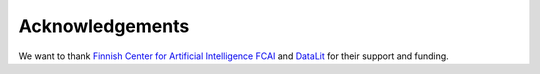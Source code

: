 Acknowledgements
===================================

We want to thank `Finnish Center for Artificial Intelligence FCAI <https://fcai.fi/>`_ and `DataLit <https://www.datalit.fi>`_ for their support and funding.